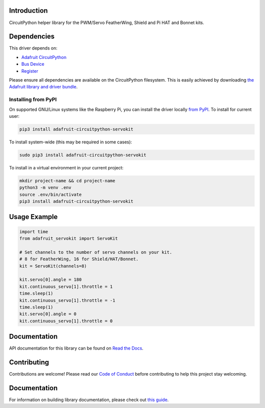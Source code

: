 Introduction
============

.. image:: https://readthedocs.org/projects/adafruit-circuitpython-servokit/badge/?version=latest
    :target: https://circuitpython.readthedocs.io/projects/servokit/en/latest/
    :alt: Documentation Status

.. image:: https://img.shields.io/discord/327254708534116352.svg
    :target: https://adafru.it/discord
    :alt: Discord

.. image:: https://github.com/adafruit/Adafruit_CircuitPython_ServoKit/workflows/Build%20CI/badge.svg
    :target: https://github.com/adafruit/Adafruit_CircuitPython_ServoKit/actions/
    :alt: Build Status

CircuitPython helper library for the PWM/Servo FeatherWing, Shield and Pi HAT and Bonnet kits.

Dependencies
=============
This driver depends on:

* `Adafruit CircuitPython <https://github.com/adafruit/circuitpython>`_
* `Bus Device <https://github.com/adafruit/Adafruit_CircuitPython_BusDevice>`_
* `Register <https://github.com/adafruit/Adafruit_CircuitPython_Register>`_

Please ensure all dependencies are available on the CircuitPython filesystem.
This is easily achieved by downloading
`the Adafruit library and driver bundle <https://github.com/adafruit/Adafruit_CircuitPython_Bundle>`_.

Installing from PyPI
--------------------

On supported GNU/Linux systems like the Raspberry Pi, you can install the driver locally `from
PyPI <https://pypi.org/project/adafruit-circuitpython-servokit/>`_. To install for current user:

.. code-block:: shell

    pip3 install adafruit-circuitpython-servokit

To install system-wide (this may be required in some cases):

.. code-block:: shell

    sudo pip3 install adafruit-circuitpython-servokit

To install in a virtual environment in your current project:

.. code-block:: shell

    mkdir project-name && cd project-name
    python3 -m venv .env
    source .env/bin/activate
    pip3 install adafruit-circuitpython-servokit

Usage Example
=============

.. code-block:: python

    import time
    from adafruit_servokit import ServoKit

    # Set channels to the number of servo channels on your kit.
    # 8 for FeatherWing, 16 for Shield/HAT/Bonnet.
    kit = ServoKit(channels=8)

    kit.servo[0].angle = 180
    kit.continuous_servo[1].throttle = 1
    time.sleep(1)
    kit.continuous_servo[1].throttle = -1
    time.sleep(1)
    kit.servo[0].angle = 0
    kit.continuous_servo[1].throttle = 0


Documentation
=============

API documentation for this library can be found on `Read the Docs <https://circuitpython.readthedocs.io/projects/servokit/en/latest/>`_.

Contributing
============

Contributions are welcome! Please read our `Code of Conduct
<https://github.com/adafruit/Adafruit_CircuitPython_ServoKit/blob/main/CODE_OF_CONDUCT.md>`_
before contributing to help this project stay welcoming.

Documentation
=============

For information on building library documentation, please check out `this guide <https://learn.adafruit.com/creating-and-sharing-a-circuitpython-library/sharing-our-docs-on-readthedocs#sphinx-5-1>`_.
